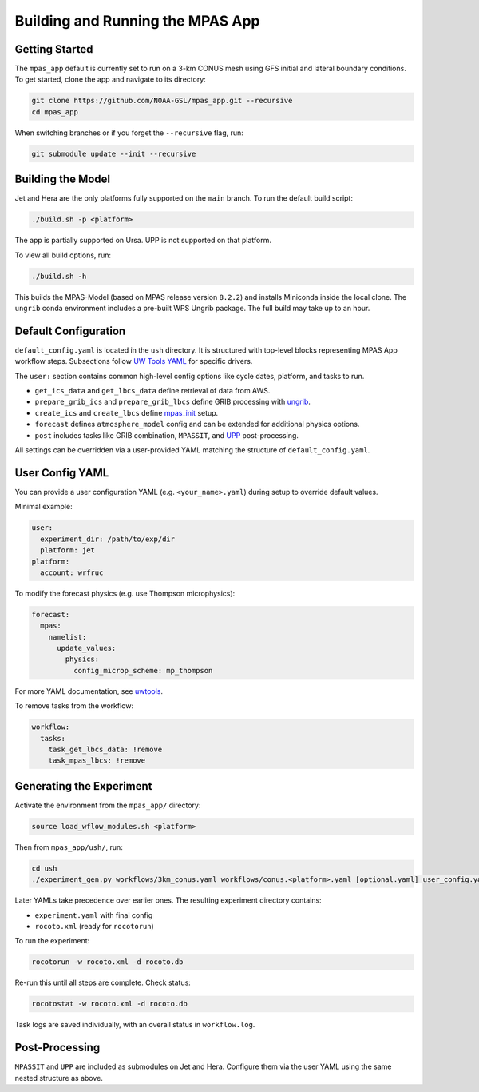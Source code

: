 Building and Running the MPAS App
=================================

Getting Started
---------------

The ``mpas_app`` default is currently set to run on a 3-km CONUS mesh using GFS initial and lateral boundary conditions. To get started, clone the app and navigate to its directory:

.. code-block:: bash

   git clone https://github.com/NOAA-GSL/mpas_app.git --recursive
   cd mpas_app

When switching branches or if you forget the ``--recursive`` flag, run:

.. code-block:: bash

   git submodule update --init --recursive

Building the Model
------------------

Jet and Hera are the only platforms fully supported on the ``main`` branch. To run the default build script:

.. code-block:: bash

   ./build.sh -p <platform>

The app is partially supported on Ursa. UPP is not supported on that platform.

To view all build options, run:

.. code-block:: bash

   ./build.sh -h

This builds the MPAS-Model (based on MPAS release version ``8.2.2``) and installs Miniconda inside the local clone. The ``ungrib`` conda environment includes a pre-built WPS Ungrib package. The full build may take up to an hour.

Default Configuration
---------------------

``default_config.yaml`` is located in the ``ush`` directory. It is structured with top-level blocks representing MPAS App workflow steps. Subsections follow `UW Tools YAML <https://uwtools.readthedocs.io/en/main/sections/user_guide/yaml/components/index.html>`_ for specific drivers.

The ``user:`` section contains common high-level config options like cycle dates, platform, and tasks to run.

- ``get_ics_data`` and ``get_lbcs_data`` define retrieval of data from AWS.
- ``prepare_grib_ics`` and ``prepare_grib_lbcs`` define GRIB processing with `ungrib <https://uwtools.readthedocs.io/en/main/sections/user_guide/yaml/components/ungrib.html>`_.
- ``create_ics`` and ``create_lbcs`` define `mpas_init <https://uwtools.readthedocs.io/en/main/sections/user_guide/yaml/components/mpas_init.html>`_ setup.
- ``forecast`` defines ``atmosphere_model`` config and can be extended for additional physics options.
- ``post`` includes tasks like GRIB combination, ``MPASSIT``, and `UPP <https://uwtools.readthedocs.io/en/main/sections/user_guide/yaml/components/upp.html>`_ post-processing.

All settings can be overridden via a user-provided YAML matching the structure of ``default_config.yaml``.

User Config YAML
----------------

You can provide a user configuration YAML (e.g. ``<your_name>.yaml``) during setup to override default values.

Minimal example:

.. code-block:: yaml

   user:
     experiment_dir: /path/to/exp/dir
     platform: jet
   platform:
     account: wrfruc

To modify the forecast physics (e.g. use Thompson microphysics):

.. code-block:: yaml

   forecast:
     mpas:
       namelist:
         update_values:
           physics:
             config_microp_scheme: mp_thompson

For more YAML documentation, see `uwtools <https://uwtools.readthedocs.io/en/main/sections/user_guide/yaml/index.html>`_.

To remove tasks from the workflow:

.. code-block:: yaml

   workflow:
     tasks:
       task_get_lbcs_data: !remove
       task_mpas_lbcs: !remove

Generating the Experiment
-------------------------

Activate the environment from the ``mpas_app/`` directory:

.. code-block:: bash

   source load_wflow_modules.sh <platform>

Then from ``mpas_app/ush/``, run:

.. code-block:: bash

   cd ush
   ./experiment_gen.py workflows/3km_conus.yaml workflows/conus.<platform>.yaml [optional.yaml] user_config.yaml

Later YAMLs take precedence over earlier ones. The resulting experiment directory contains:

- ``experiment.yaml`` with final config
- ``rocoto.xml`` (ready for ``rocotorun``)

To run the experiment:

.. code-block:: bash

   rocotorun -w rocoto.xml -d rocoto.db

Re-run this until all steps are complete. Check status:

.. code-block:: bash

   rocotostat -w rocoto.xml -d rocoto.db

Task logs are saved individually, with an overall status in ``workflow.log``.

Post-Processing
---------------

``MPASSIT`` and ``UPP`` are included as submodules on Jet and Hera. Configure them via the user YAML using the same nested structure as above.